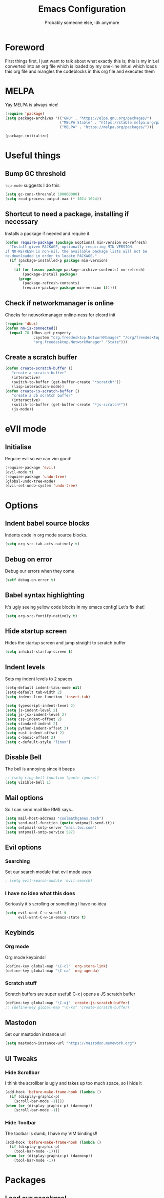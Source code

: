 #+TITLE: Emacs Configuration
#+OPTIONS: 
#+AUTHOR: Probably someone else, idk anymore


* Foreword
  First things first, I just want to talk about what exactly this is; this is my init.el converted into an org file which is loaded by my one-line init.el which loads this org file and mangles the codeblocks in this org file and executes them
* MELPA
Yay MELPA is always nice!
#+BEGIN_SRC emacs-lisp
(require 'package)
(setq package-archives '(("GNU" . "https://elpa.gnu.org/packages/")
                         ("MELPA Stable" . "https://stable.melpa.org/packages/")
                         ("MELPA" . "https://melpa.org/packages/")))

(package-initialize)
#+END_SRC
* Useful things
** Bump GC threshold
~lsp-mode~ suggests I do this:
#+BEGIN_SRC emacs-lisp
(setq gc-cons-threshold 100000000)
(setq read-process-output-max (* 1024 1024)) 
#+END_SRC
** Shortcut to need a package, installing if necessary
Installs a package if needed and require it
#+BEGIN_SRC emacs-lisp 
(defun require-package (package &optional min-version no-refresh)
  "Install given PACKAGE, optionally requiring MIN-VERSION.
If NO-REFRESH is non-nil, the available package lists will not be
re-downloaded in order to locate PACKAGE."
  (if (package-installed-p package min-version)
      t
    (if (or (assoc package package-archive-contents) no-refresh)
        (package-install package)
      (progn
        (package-refresh-contents)
        (require-package package min-version t)))))
#+END_SRC
** Check if networkmanager is online
Checks for networkmanager online-ness for elcord init
#+BEGIN_SRC emacs-lisp
(require 'dbus)
(defun nm-is-connected()
  (equal 70 (dbus-get-property
             :system "org.freedesktop.NetworkManager" "/org/freedesktop/NetworkManager"
             "org.freedesktop.NetworkManager" "State")))
#+END_SRC
** Create a scratch buffer
#+BEGIN_SRC emacs-lisp
(defun create-scratch-buffer ()
   "create a scratch buffer"
   (interactive)
   (switch-to-buffer (get-buffer-create "*scratch*"))
   (lisp-interaction-mode)) 
(defun create-js-scratch-buffer ()
   "create a JS scratch buffer"
   (interactive)
   (switch-to-buffer (get-buffer-create "*js-scratch*"))
   (js-mode)) 
#+END_SRC
* eVIl mode
** Initialise
Require evil so we can vim good!
#+BEGIN_SRC emacs-lisp
(require-package 'evil)
(evil-mode t)
(require-package 'undo-tree)
(global-undo-tree-mode)
(evil-set-undo-system 'undo-tree)
#+END_SRC
* Options
** Indent babel source blocks
Indents code in org mode source blocks.
#+BEGIN_SRC emacs-lisp
(setq org-src-tab-acts-natively t)
#+END_SRC
** Debug on error
Debug our errors when they come
#+BEGIN_SRC emacs-lisp
(setf debug-on-error t)
#+END_SRC
** Babel syntax highlighting
It's ugly seeing yellow code blocks in my emacs config! Let's fix that!
#+BEGIN_SRC emacs-lisp
(setq org-src-fontify-natively t)
#+END_SRC
** Hide startup screen
Hides the startup screen and jump straight to scratch buffer
#+BEGIN_SRC emacs-lisp
(setq inhibit-startup-screen t)
#+END_SRC
** Indent levels
Sets my indent levels to 2 spaces
#+BEGIN_SRC emacs-lisp
(setq-default indent-tabs-mode nil)
(setq-default tab-width 2)
(setq indent-line-function 'insert-tab)

(setq typescript-indent-level 2)
(setq js-indent-level 2)
(setq js-jsx-indent-level 2)
(setq css-indent-offset 2)
(setq standard-indent 2)
(setq python-indent-offset 2)
(setq rust-indent-offset 2)
(setq c-basic-offset 2)
(setq c-default-style "linux")
#+END_SRC
** Disable Bell
The bell is annoying since it beeps
#+BEGIN_SRC emacs-lisp 
;; (setq ring-bell-function (quote ignore))
(setq visible-bell 1)
#+END_SRC
** Mail options
So I can send mail like RMS says...
#+BEGIN_SRC emacs-lisp
(setq mail-host-address "coolmathgames.tech")
(setq send-mail-function (quote smtpmail-send-it))
(setq smtpmail-smtp-server "mail.twc.com")
(setq smtpmail-smtp-service 587)
#+END_SRC
** Evil options
*** Searching
Set our search module that evil mode uses
#+BEGIN_SRC emacs-lisp
; (setq evil-search-module 'evil-search)
#+END_SRC
*** I have no idea what this does
Seriously it's scrolling or something I have no idea
#+BEGIN_SRC emacs-lisp
(setq evil-want-C-u-scroll t
      evil-want-C-w-in-emacs-state t)
#+END_SRC
** Keybinds
*** Org mode
Org mode keybinds!
#+BEGIN_SRC emacs-lisp
(define-key global-map "\C-cl" 'org-store-link)
(define-key global-map "\C-ca" 'org-agenda)
#+END_SRC 
*** Scratch stuff
Scratch buffers are super useful! C-x j opens a JS scratch buffer
# and C-x s opens an elisp scratch buffer 
#+BEGIN_SRC emacs-lisp
(define-key global-map "\C-xj" 'create-js-scratch-buffer)
;; (define-key global-map "\C-xs" 'create-scratch-buffer)
#+END_SRC
** Mastodon
Set our mastodon instance url
#+BEGIN_SRC emacs-lisp 
(setq mastodon-instance-url "https://mastodon.memework.org")
#+END_SRC
** UI Tweaks
*** Hide Scrollbar
I think the scrollbar is ugly and takes up too much space, so I hide it
#+BEGIN_SRC emacs-lisp
(add-hook 'before-make-frame-hook (lambda ()
  (if (display-graphic-p)
    (scroll-bar-mode -1))))
(when (or (display-graphic-p) (daemonp))
    (scroll-bar-mode -1))
#+END_SRC 
*** Hide Toolbar
The toolbar is dumb, I have my VIM bindings!!
#+BEGIN_SRC emacs-lisp
(add-hook 'before-make-frame-hook (lambda ()
  (if (display-graphic-p)
    (tool-bar-mode -1))))
(when (or (display-graphic-p) (daemonp))
    (tool-bar-mode -1))
#+END_SRC
* Packages
** Load our pacakges!
*** Utilities
#+BEGIN_SRC emacs-lisp
(require-package 'package-lint)
(require-package 'flycheck)
(require-package 'auto-complete)
(setq tramp-default-method "ssh")

;; (add-to-list 'load-path "~/.emacs.d/tern/emacs/")
;; (autoload 'tern-mode "tern.el" nil t)
#+END_SRC
*** Major modes
Assorted major modes...
#+BEGIN_SRC emacs-lisp
(require-package 'rust-mode)
(require-package 'yaml-mode)
(require-package 'graphql-mode)
(require-package 'markdown-mode)
(require-package 'rjsx-mode)
(require-package 'flycheck)
(require-package 'mastodon)
(require-package 'pug-mode)
(require-package 'xelb)
(require-package 'exwm)
(require-package 'lua-mode)
(require-package 'puppet-mode)
(require-package 'php-mode)
(require-package 'dts-mode)
(setq lua-indent-evel 2)

(add-to-list 'load-path "~/.emacs.d/svelte-mode")
(require 'svelte-mode)

(add-to-list 'load-path "~/.emacs.d/dockerfile-mode")
(require 'dockerfile-mode)
(add-to-list 'auto-mode-alist '("Dockerfile\\'" . dockerfile-mode))
(add-to-list 'auto-mode-alist '("Containerfile\\'" . dockerfile-mode))
(add-to-list 'auto-mode-alist '("Dockerfile\\.[^./][^/]\\'" . dockerfile-mode))
(add-to-list 'auto-mode-alist '("Containerfile\\.[^./][^/]\\'" . dockerfile-mode))

(add-to-list 'load-path "~/.emacs.d/cmake")
(require 'cmake-mode)

(require-package 'web-mode)
(add-to-list 'auto-mode-alist '("\\.phtml\\'" . web-mode))
(add-to-list 'auto-mode-alist '("\\.tpl\\.php\\'" . web-mode))
(add-to-list 'auto-mode-alist '("\\.[agj]sp\\'" . web-mode))
(add-to-list 'auto-mode-alist '("\\.as[cp]x\\'" . web-mode))
(add-to-list 'auto-mode-alist '("\\.erb\\'" . web-mode))
(add-to-list 'auto-mode-alist '("\\.mustache\\'" . web-mode))
(add-to-list 'auto-mode-alist '("\\.djhtml\\'" . web-mode))
(add-to-list 'auto-mode-alist '("\\.jsx\\'" . web-mode))
(add-to-list 'auto-mode-alist '("\\.tsx\\'" . web-mode))


(add-to-list 'load-path "~/.emacs.d/elim/elisp")
;; (load-library "garak")

(require-package 'jabber)
;; (jabber-connect-all)
;; (jabber-display-roster)
(require-package 'emms)

(setq mouse-autoselect-window t
      focus-follows-mouse t)
;; (require 'exwm-config)
;; (exwm-config-default)

;; Java is fucking evil
(setq lsp-log-io t)
(setq lsp-print-io t)
(require-package 'yasnippet)
(require-package 'lsp-mode)
(require-package 'lsp-ui)
(setq lsp-completion-provider 'capf)
(setq lsp-log-io t)
(setq lsp-print-io t)
(require-package 'lsp-java)
(require 'yasnippet)
(add-hook 'java-mode-hook #'lsp)
(require-package 'company-c-headers)
(with-eval-after-load 'company
  (add-to-list 'company-backends 'company-c-headers))
(add-hook 'c-mode-hook 'company-mode)
(add-hook 'c++-mode-hook 'company-mode)
(add-hook 'scss-mode-hook 'company-mode) 
#+END_SRC
**** Web mode
Web mode does lots of stuff for me that I don't want
#+BEGIN_SRC emacs-lisp
(add-hook 'web-mode-hook (lambda ()
  (setq web-mode-enable-auto-closing nil)
  (setq web-mode-enable-auto-opening nil)
  (setq web-mode-enable-auto-quoting nil)
  (setq web-mode-enable-auto-pairing nil)))
#+END_SRC
**** Org mode
Org mode is good!
#+BEGIN_SRC emacs-lisp
(require-package 'org)
#+END_SRC
**** ESM Modules
Mjs needs to be added to js
#+BEGIN_SRC emacs-lisp
(add-to-list 'auto-mode-alist '("\\.mjs\\'" . js-mode))
#+END_SRC
**** Erlang
Erlang is a good...........
#+BEGIN_SRC emacs-lisp
;; (setq load-path (cons "/usr/lib/erlang/lib/tools-2.11.2/emacs" load-path))
;; (setq erlang-root-dir "/usr/lib/erlang")
;; (setq exec-path (cons "/usr/lib/erlang/bin" exec-path))
;; (require 'erlang-start)
#+END_SRC
**** TIDE
#+BEGIN_SRC emacs-lisp
(setq tide-format-options '(:indentSize 2 :tabSize 2))

(require-package 'tide)

(defun setup-tide-mode ()
  (interactive)
  (tide-setup)
  (flycheck-mode +1)
  (setq flycheck-check-syntax-automatically '(save mode-enabled))
  (eldoc-mode +1)
  (tide-hl-identifier-mode +1)
  ;; company is an optional dependency. You have to
  ;; install it separately via package-install
  ;; `M-x package-install [ret] company`
  (company-mode +1))

;; aligns annotation to the right hand side
(setq company-tooltip-align-annotations t)

;; formats the buffer before saving
(add-hook 'before-save-hook 'tide-format-before-save)

(add-hook 'typescript-mode-hook #'setup-tide-mode)
#+END_SRC

*** Hook-ins
Hook-ins with other programs

**** Copilot
#+BEGIN_SRC emacs-lisp
;; Required for copilot.el:
(require-package 'dash)
(require-package 's)
(require-package 'editorconfig)

(load-file "~/.emacs.d/copilot.el/copilot.el")
(if (string= (system-name) "twinkpad")
  (setq copilot-node-executable "/home/mary/.local/share/nodejs-lts/bin/node"))
(add-hook 'prog-mode-hook 'copilot-mode)

; complete by copilot first, then company-mode
(defun my-tab ()
  (interactive)
  (or (copilot-accept-completion)
      (company-indent-or-complete-common nil)))

; modify company-mode behaviors
(with-eval-after-load 'company
  ;; disable inline previews
  (delq 'company-preview-if-just-one-frontend company-frontends)

  (define-key company-mode-map (kbd "<tab>") 'my-tab)
  (define-key company-mode-map (kbd "TAB") 'my-tab)
  (define-key company-active-map (kbd "<tab>") 'my-tab)
  (define-key company-active-map (kbd "TAB") 'my-tab))
#+END_SRC
**** Rust auto-complete
#+BEGIN_SRC emacs-lisp
(require-package 'lsp-mode)
(require 'lsp-rust)
(setq lsp-rust-server 'rust-analyzer)
(add-hook 'rust-mode-hook #'lsp) 
(add-hook 'lsp-mode-hook #'company-mode) 
#+END_SRC
**** Tern
#+BEGIN_SRC emacs-lisp
(require-package 'tern)
(with-eval-after-load 'tern
  (add-to-list 'tern-command "/usr/bin/tern"))
(require-package 'company)
(with-eval-after-load 'company
  (add-to-list 'company-backends 'company-capf))
(add-hook 'js-mode-hook (lambda ()
                           (tern-mode)
                           (company-mode)))
(defvar company-idle-delay 0)
(defvar company-minimum-prefix-length 1)
(defvar company-show-numbers t)
(defvar company-tooltip-idle-delay 0.0)
;; (define-key tern-mode-keymap (kbd "M-.") nil)
;; (define-key tern-mode-keymap (kbd "M-,") nil)
#+END_SRC
**** Elcord
Elcord lets us send rich presence!
#+BEGIN_SRC emacs-lisp
;; soon™
;; (require-package 'elcord)
(if (file-exists-p "~/projects/elcord/elcord.el")
  (load-file "~/projects/elcord/elcord.el")
  (load-file "~/.emacs.d/elcord/elcord.el"))
(elcord-mode)
#+END_SRC
   
**** Wakatime
Load our wakatime shtuff
#+BEGIN_SRC emacs-lisp
(require-package 'wakatime-mode)
(global-wakatime-mode)
#+END_SRC
**** Prettier
Prettier lets us format stuff automatically!
#+BEGIN_SRC emacs-lisp
(require-package 'prettier-js)
(add-hook 'js-mode-hook 'prettier-js-mode)
(add-hook 'typescript-mode-hook 'prettier-js-mode)
(add-hook 'scss-mode-hook 'prettier-js-mode)
(add-hook 'graphql-mode-hook 'prettier-js-mode)
(add-hook 'web-mode-hook 'prettier-js-mode)
#+END_SRC
**** Rainbow delimiters
#+BEGIN_SRC emacs-lisp
(require-package 'rainbow-delimiters)
(add-hook 'prog-mode-hook 'rainbow-delimiters-mode)
;; (add-hook 'js-mode-hook 'rainbow-delimiters-mode)
#+END_SRC
**** Indent Guides
#+BEGIN_SRC emacs-lisp
(require-package 'highlight-indent-guides)
(setq highlight-indent-guides-method 'character)
(add-hook 'prog-mode-hook 'highlight-indent-guides-mode)
#+END_SRC
**** TeX
Enable LaTeX preview pane
#+BEGIN_SRC emacs-lisp
(require-package 'latex-preview-pane)
(latex-preview-pane-enable)
#+END_SRC
* Aesthetics
** Load theme
Load our theme to make us look nice
#+BEGIN_SRC emacs-lisp
(defvar custom-safe-themes t)
(setq custom-safe-themes
  (quote
    ("ff7625ad8aa2615eae96d6b4469fcc7d3d20b2e1ebc63b761a349bebbb9d23cb" default)))
(require-package 'dracula-theme)
(load-theme 'dracula t)
#+END_SRC
** Fira code
#+BEGIN_SRC emacs-lisp
;(add-to-list 'load-path "~/.emacs.d/lisp")
;(require 'fira-code-ligatures)
#+END_SRC
